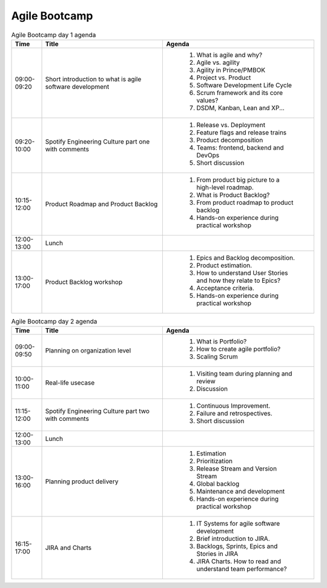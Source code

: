 **************
Agile Bootcamp
**************

.. csv-table:: Agile Bootcamp day 1 agenda
    :header: "Time", "Title", "Agenda"
    :widths: 10, 40, 50

    "09:00-09:20", "Short introduction to what is agile software development", "
        #. What is agile and why?
        #. Agile vs. agility
        #. Agility in Prince/PMBOK
        #. Project vs. Product
        #. Software Development Life Cycle
        #. Scrum framework and its core values?
        #. DSDM, Kanban, Lean and XP..."
    "09:20-10:00", "Spotify Engineering Culture part one with comments", "
        #. Release vs. Deployment
        #. Feature flags and release trains
        #. Product decomposition
        #. Teams: frontend, backend and DevOps
        #. Short discussion"
    "10:15-12:00", "Product Roadmap and Product Backlog", "
        #. From product big picture to a high-level roadmap.
        #. What is Product Backlog?
        #. From product roadmap to product backlog
        #. Hands-on experience during practical workshop"
    "12:00-13:00", "Lunch"
    "13:00-17:00", "Product Backlog workshop", "
        #. Epics and Backlog decomposition.
        #. Product estimation.
        #. How to understand User Stories and how they relate to Epics?
        #. Acceptance criteria.
        #. Hands-on experience during practical workshop"

.. csv-table:: Agile Bootcamp day 2 agenda
    :header: "Time", "Title", "Agenda"
    :widths: 10, 40, 50

    "09:00-09:50", "Planning on organization level", "
        #. What is Portfolio?
        #. How to create agile portfolio?
        #. Scaling Scrum"
    "10:00-11:00", "Real-life usecase", "
        #. Visiting team during planning and review
        #. Discussion"
    "11:15-12:00", "Spotify Engineering Culture part two with comments", "
        #. Continuous Improvement.
        #. Failure and retrospectives.
        #. Short discussion"
    "12:00-13:00", "Lunch"
    "13:00-16:00", "Planning product delivery", "
        #. Estimation
        #. Prioritization
        #. Release Stream and Version Stream
        #. Global backlog
        #. Maintenance and development
        #. Hands-on experience during practical workshop"
    "16:15-17:00", "JIRA and Charts", "
        #. IT Systems for agile software development
        #. Brief introduction to JIRA.
        #. Backlogs, Sprints, Epics and Stories in JIRA
        #. JIRA Charts. How to read and understand team performance?"
